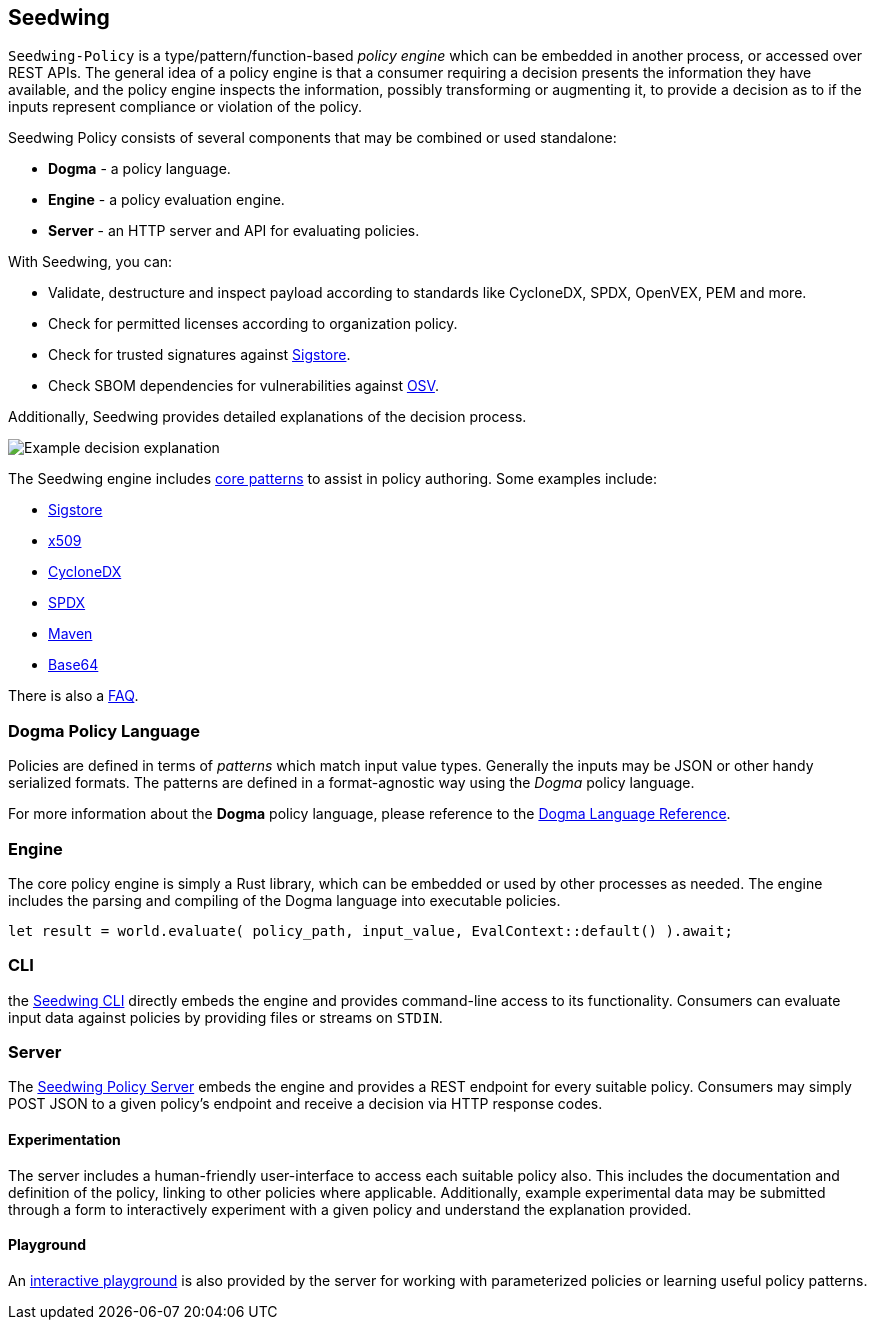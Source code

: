 == Seedwing

`Seedwing-Policy` is a type/pattern/function-based _policy engine_ which can be embedded in another process, or accessed over REST APIs. The general idea of a policy engine is that a consumer requiring a decision presents the information they have available, and the policy engine inspects the information, possibly transforming or augmenting it, to provide a decision as to if the inputs represent compliance or violation of the policy.

Seedwing Policy consists of several components that may be combined or used standalone:

* *Dogma* - a policy language.
* *Engine* - a policy evaluation engine.
* *Server* - an HTTP server and API for evaluating policies.

With Seedwing, you can:

* Validate, destructure and inspect payload according to standards like CycloneDX, SPDX, OpenVEX, PEM and more.
* Check for permitted licenses according to organization policy.
* Check for trusted signatures against link:https://sigstore.dev)[Sigstore].
* Check SBOM dependencies for vulnerabilities against link:https://osv.dev[OSV].

Additionally, Seedwing provides detailed explanations of the decision process.


image::images/example-decision-explanation.png[Example decision explanation]

The Seedwing engine includes link:/policy/[core patterns] to assist in policy authoring.
Some examples include:

* link:/policy/sigstore[Sigstore]
* link:/policy/x509[x509]
* link:/policy/cyclonedx[CycloneDX]
* link:/policy/spdx[SPDX]
* link:/policy/maven[Maven]
* link:/policy/base64[Base64]

There is also a link:faq/[FAQ].

=== Dogma Policy Language

Policies are defined in terms of _patterns_ which match input value types.
Generally the inputs may be JSON or other handy serialized formats.
The patterns are defined in a format-agnostic way using the _Dogma_ policy language.

For more information about the *Dogma* policy language, please reference to the link:dogma/[Dogma Language Reference].

=== Engine

The core policy engine is simply a Rust library, which can be embedded or used by other processes as needed.
The engine includes the parsing and compiling of the Dogma language into executable policies.

```rust
let result = world.evaluate( policy_path, input_value, EvalContext::default() ).await;
```

=== CLI

the link:cli/[Seedwing CLI] directly embeds the engine and provides command-line access to its functionality.
Consumers can evaluate input data against policies by providing files or streams on `STDIN`.

=== Server

The link:server/[Seedwing Policy Server] embeds the engine and provides a REST endpoint for every suitable policy.
Consumers may simply POST JSON to a given policy's endpoint and receive a decision via HTTP response codes.

==== Experimentation

The server includes a human-friendly user-interface to access each suitable policy also.
This includes the documentation and definition of the policy, linking to other policies where applicable.
Additionally, example experimental data may be submitted through a form to interactively experiment with a given policy and understand the explanation provided.

==== Playground

An link:/playground[interactive playground] is also provided by the server for working with parameterized policies or learning useful policy patterns.
